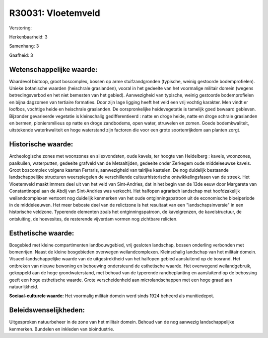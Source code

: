 R30031: Vloetemveld
===================

Verstoring:

Herkenbaarheid: 3

Samenhang: 3

Gaafheid: 3


Wetenschappelijke waarde:
~~~~~~~~~~~~~~~~~~~~~~~~~

Waardevol biotoop, groot boscomplex, bossen op arme stuifzandgronden
(typische, weinig gestoorde bodemprofielen). Unieke botanische waarden
(heischrale graslanden), vooral in het gedeelte van het voormalige
militair domein (wegens betredingsverbod en het niet bemesten van het
gebied). Aanwezigheid van typische, weinig gestoorde bodemprofielen en
bijna dagzomen van tertiaire formaties. Door zijn lage ligging heeft het
veld een vrij vochtig karakter. Men vindt er loofbos, vochtige heide en
heischrale graslanden. De oorspronkelijke heidevegetatie is tamelijk
goed bewaard gebleven. Bijzonder gevarieerde vegetatie is kleinschalig
gedifferentieerd : natte en droge heide, natte en droge schrale
graslanden en bermen, pioniersmilieus op natte en droge zandbodems, open
water, struwelen en zomen. Goede bodemkwaliteit, uitstekende
waterkwaliteit en hoge waterstand zijn factoren die voor een grote
soortenrijkdom aan planten zorgt.


Historische waarde:
~~~~~~~~~~~~~~~~~~~

Archeologische zones met woonzones en silexvondsten, oude kavels, ter
hoogte van Heidelberg : kavels, woonzones, paalkuilen, waterputten,
gedeelte grafveld van de Metaaltijden, gedeelte onder Zerkegem oude
middeleeuwse kavels. Groot boscomplex volgens kaarten Ferraris,
aanwezigheid van talrijke kastelen. De nog duidelijk bestaande
landschappelijke structuren weerspiegelen de verschillende
cultuurhistorische ontwikkelingsfasen van de streek. Het Vloetemveld
maakt immers deel uit van het veld van Sint-Andries, dat in het begin
van de 13de eeuw door Margareta van Constantinopel aan de Abdij van
Sint-Andries was verkocht. Het halfopen agrarisch landschap met
hoofdzakelijk weilandcomplexen vertoont nog duidelijk kenmerken van het
oude ontginningspatroon uit de economische bloeiperiode in de
middeleeuwen. Het meer beboste deel van de relictzone is het resultaat
van een "landschapsinversie" in een historische veldzone. Typerende
elementen zoals het ontginningspatroon, de kavelgrenzen, de
kavelstructuur, de ontsluiting, de hoevesites, de resterende vijverdam
vormen nog zichtbare relicten.


Esthetische waarde:
~~~~~~~~~~~~~~~~~~~

Bosgebied met kleine compartimenten landbouwgebied, vrij gesloten
landschap, bossen onderling verbonden met bomenrijen. Naast de kleine
bosgebieden overwegen weilandcomplexen. Kleinschalig landschap van het
militair domein. Visueel-landschappelijke waarde van de uitgestrektheid
van het halfopen gebied aansluitend op de bosrand. Het ontbreken van
nieuwe bewoning en bebouwing ondersteund de esthetische waarde. Het
overwegend weilandgebruik, gekoppeld aan de hoge grondwaterstand, met
behoud van de typerende randbeplanting en aansluitend op de bebossing
geeft een hoge esthetische waarde. Grote verscheidenheid aan
microlandschappen met een hoge graad aan natuurlijkheid.

**Sociaal-culturele waarde:**
Het voormalig militair domein werd sinds 1924 beheerd als
munitiedepot.




Beleidswenselijkheden:
~~~~~~~~~~~~~~~~~~~~~

Uitgesproken natuurbeheer in de zone van het militair domein. Behoud
van de nog aanwezig landschappelijke kenmerken. Bundelen en inkleden van
bioindustrie.
